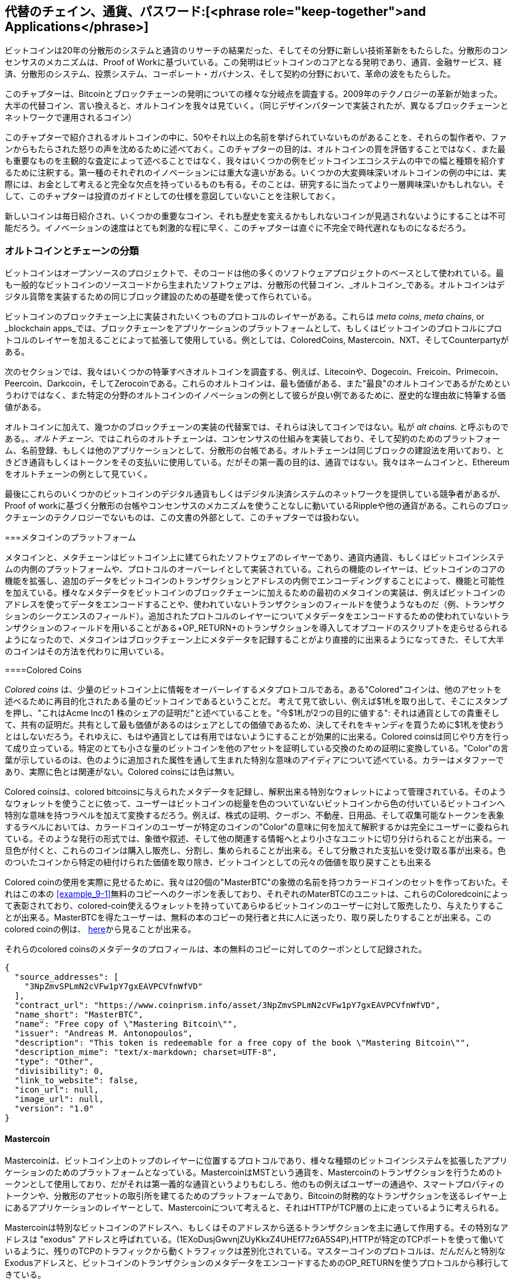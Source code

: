 [チャプター9]
== 代替のチェイン、通貨、パスワード:[<phrase role="keep-together">and Applications</phrase>]

ビットコインは20年の分散形のシステムと通貨のリサーチの結果だった、そしてその分野に新しい技術革新をもたらした。分散形のコンセンサスのメカニズムは、Proof of Workに基づいている。この発明はビットコインのコアとなる発明であり、通貨、金融サービス、経済、分散形のシステム、投票システム、コーポレート・ガバナンス、そして契約の分野において、革命の波をもたらした。 

このチャプターは、Bitcoinとブロックチェーンの発明についての様々な分岐点を調査する。2009年のテクノロジーの革新が始まった。大半の代替コイン、言い換えると、オルトコインを我々は見ていく。（同じデザインパターンで実装されたが、異なるブロックチェーンとネットワークで運用されるコイン） 

このチャプターで紹介されるオルトコインの中に、50やそれ以上の名前を挙げられていないものがあることを、それらの製作者や、ファンからもたらされた怒りの声を沈めるために述べておく。このチャプターの目的は、オルトコインの質を評価することではなく、また最も重要なものを主観的な査定によって述べることではなく、我々はいくつかの例をビットコインエコシステムの中での幅と種類を紹介するために注釈する。第一種のそれぞれのイノベーションには重大な違いがある。いくつかの大変興味深いオルトコインの例の中には、実際には、お金として考えると完全な欠点を持っているものも有る。そのことは、研究するに当たってより一層興味深いかもしれない。そして、このチャプターは投資のガイドとしての仕様を意図していないことを注釈しておく。 

新しいコインは毎日紹介され、いくつかの重要なコイン、それも歴史を変えるかもしれないコインが見逃されないようにすることは不可能だろう。イノベーションの速度はとても刺激的な程に早く、このチャプターは直ぐに不完全で時代遅れなものになるだろう。

=== オルトコインとチェーンの分類

((("chains, alternative")))((("currencies, alternative")))ビットコインはオープンソースのプロジェクトで、そのコードは他の多くのソフトウェアプロジェクトのベースとして使われている。最も一般的なビットコインのソースコードから生まれたソフトウェアは、分散形の代替コイン、_オルトコイン_である。オルトコインはデジタル貨幣を実装するための同じブロック建設のための基礎を使って作られている。 

ビットコインのブロックチェーン上に実装されたいくつものプロトコルのレイヤーがある。これらは(((("blockchain apps")))((("meta chains")))((("meta coin platforms"))) _meta coins_, _meta chains_, or _blockchain apps_では、ブロックチェーンをアプリケーションのプラットフォームとして、もしくはビットコインのプロトコルにプロトコルのレイヤーを加えることによって拡張して使用している。例としては、ColoredCoins, Mastercoin、NXT、そしてCounterpartyがある。 

次のセクションでは、我々はいくつかの特筆すべきオルトコインを調査する、例えば、Litecoinや、Dogecoin、Freicoin、Primecoin、Peercoin、Darkcoin，そしてZerocoinである。これらのオルトコインは、最も価値がある、また"最良"のオルトコインであるがためというわけではなく、また特定の分野のオルトコインのイノベーションの例として彼らが良い例であるために、歴史的な理由故に特筆する価値がある。 

オルトコインに加えて、幾つかのブロックチェーンの実装の代替案では、それらは決してコインではない。私が((("alt chains"))) _alt chains_. と呼ぶものである。、_オルトチェーン_、ではこれらのオルトチェーンは、コンセンサスの仕組みを実装しており、そして契約のためのプラットフォーム、名前登録、もしくは他のアプリケーションとして、分散形の台帳である。オルトチェーンは同じブロックの建設法を用いており、ときどき通貨もしくはトークンをその支払いに使用している。だがその第一義の目的は、通貨ではない。我々はネームコインと、Ethereumをオルトチェーンの例として見ていく。 

最後にこれらのいくつかのビットコインのデジタル通貨もしくはデジタル決済システムのネットワークを提供している競争者があるが、Proof of workに基づく分散形の台帳やコンセンサスのメカニズムを使うことなしに動いているRippleや他の通貨がある。これらのブロックチェーンのテクノロジーでないものは、この文書の外部として、このチャプターでは扱わない。

===メタコインのプラットフォーム 

((("meta coin platforms", id="ix_ch09-asciidoc0", range="startofrange")))メタコインと、メタチェーンはビットコイン上に建てられたソフトウェアのレイヤーであり、通貨内通貨、もしくはビットコインシステムの内側のプラットフォームや、プロトコルのオーバーレイとして実装されている。これらの機能のレイヤーは、ビットコインのコアの機能を拡張し、追加のデータをビットコインのトランザクションとアドレスの内側でエンコーディングすることによって、機能と可能性を加えている。様々なメタデータをビットコインのブロックチェーンに加えるための最初のメタコインの実装は、例えばビットコインのアドレスを使ってデータをエンコードすることや、使われていないトランザクションのフィールドを使うようなものだ（例、トランザクションのシークエンスのフィールド）。追加されたプロトコルのレイヤーについてメタデータをエンコードするための使われていないトランザクションのフィールドを用いることがある+OP_RETURN+のトランザクションを導入してオプコードのスクリプトを走らせるられるようになったので、メタコインはブロックチェーン上にメタデータを記録することがより直接的に出来るようになってきた、そして大半のコインはその方法を代わりに用いている。 

====Colored Coins

((("colored coins")))((("meta coin platforms","colored coins")))_Colored coins_  は、少量のビットコイン上に情報をオーバーレイするメタプロトコルである。ある"Colored"コインは、他のアセットを述べるために再目的化されたある量のビットコインであるということだ。 ((("stock certificates","colored coins as")))考えて見て欲しい、例えば$1札を取り出して、そこにスタンプを押し、"これはAcme Incの1 株のシェアの証明だ"と述べていることを。"今$1札が2つの目的に値する": それは通貨としての貴重そして、共有の証明だ。共有として最も価値があるのはシェアとしての価値であるため、決してそれをキャンディを買うために$1札を使おうとはしないだろう。それゆえに、もはや通貨としては有用ではないようにすることが効果的に出来る。Colored coinsは同じやり方を行って成り立っている。特定のとても小さな量のビットコインを他のアセットを証明している交換のための証明に変換している。"Color"の言葉が示しているのは、色のように追加された属性を通して生まれた特別な意味のアイディアについて述べている。カラーはメタファーであり、実際に色とは関連がない。Colored coinsには色は無い。 

((("wallets","for colored coins")))Colored coinsは、colored bitcoinsに与えられたメタデータを記録し、解釈出来る特別なウォレットによって管理されている。そのようなウォレットを使うことに依って、ユーザーはビットコインの総量を色のついていないビットコインから色の付いているビットコインへ特別な意味を持つラベルを加えて変換するだろう。例えば、株式の証明、クーポン、不動産、日用品、そして収集可能なトークンを表象するラベルにおいては、カラードコインのユーザーが特定のコインの"Color"の意味に何を加えて解釈するかは完全にユーザーに委ねられている。そのような発行の形式では、象徴や叙述、そして他の関連する情報へとより小さなユニットに切り分けられることが出来る。一旦色が付くと、これらのコインは購入し販売し、分割し、集められることが出来る。そして分散された支払いを受け取る事が出来る。色のついたコインから特定の紐付けられた価値を取り除き、ビットコインとしての元々の価値を取り戻すことも出来る 

Colored coinの使用を実際に見せるために、我々は20個の"MasterBTC"の象徴の名前を持つカラードコインのセットを作っておいた。それはこの本の <<example_9-1>>無料のコピーへのクーポンを表しており、それぞれのMaterBTCのユニットは、これらのColoredcoinによって表彰されており、colored-coin使えるウォレットを持っていてあらゆるビットコインのユーザーに対して販売したり、与えたりすることが出来る。MasterBTCを得たユーザーは、無料の本のコピーの発行者と共に人に送ったり、取り戻したりすることが出来る。このcolored coinの例は、 https://cpr.sm/FoykwrH6UY[here]から見ることが出来る。

[[example_9-1]]
それらのcolored coinsのメタデータのプロフィールは、本の無料のコピーに対してのクーポンとして記録された。
====
[source,json]
----
{
  "source_addresses": [
    "3NpZmvSPLmN2cVFw1pY7gxEAVPCVfnWfVD"
  ],
  "contract_url": "https://www.coinprism.info/asset/3NpZmvSPLmN2cVFw1pY7gxEAVPCVfnWfVD",
  "name_short": "MasterBTC",
  "name": "Free copy of \"Mastering Bitcoin\"",
  "issuer": "Andreas M. Antonopoulos",
  "description": "This token is redeemable for a free copy of the book \"Mastering Bitcoin\"",
  "description_mime": "text/x-markdown; charset=UTF-8",
  "type": "Other",
  "divisibility": 0,
  "link_to_website": false,
  "icon_url": null,
  "image_url": null,
  "version": "1.0"
}
----
====

==== Mastercoin

((("meta-coin platforms","mastercoin protocol")))Mastercoinは、ビットコイン上のトップのレイヤーに位置するプロトコルであり、様々な種類のビットコインシステムを拡張したアプリケーションのためのプラットフォームとなっている。MastercoinはMSTという通貨を、Mastercoinのトランザクションを行うためのトークンとして使用しており、だがそれは第一義的な通貨というよりもむしろ、他のもの例えばユーザーの通過や、スマートプロパティのトークンや、分散形のアセットの取引所を建てるためのプラットフォームであり、Bitcoinの財務的なトランザクションを送るレイヤー上にあるアプリケーションのレイヤーとして、Mastercoinについて考えると、それはHTTPがTCP層の上に走っているように考えられる。 

Mastercoinは特別なビットコインのアドレスへ、もしくはそのアドレスから送るトランザクションを主に通して作用する。その特別なアドレスは((("exodus addresses"))) "exodus" アドレスと呼ばれている。(+1EXoDusjGwvnjZUyKkxZ4UHEf77z6A5S4P+),HTTPが特定のTCPポートを使って働いているように、残りのTCPのトラフィックから動くトラフィックは差別化されている。マスターコインのプロトコルは、だんだんと特別なExodusアドレスと、ビットコインのトランザクションのメタデータをエンコードするためのOP_RETURNを使うプロトコルから移行してきている。

====Counterparty

((("meta coin platforms","counterparty protocol")))Counterpartyは、ビットコイン上に他のプロトコルレイヤーとして実装された。Counterpartyはユーザーによる通貨や交換可能なトークン、金融的なツール、分散形のアセット取引所と、他の機能を可能としている。Counterpartyは、ビットコインのスクリプト言語の中で、ビットコインのトランザクションに追加の意味を持たせるメタデータを記録する+OP_RETURN+のオペレーターを主に使って、実装されている。Counterpartyは、Counterpartyのトランザクションを実行するためにXCPをトークンとして用いている。(((range="endofrange", startref="ix_ch09-asciidoc0"))) 

=== Alt Coins 

((("alt coins", id="ix_ch09-asciidoc1", range="startofrange")))((("currencies, alternative", id="ix_ch09-asciidoc2", range="startofrange")))大半のオルトコインは、ビットコインのソースコードから由来しており、中には"フォーク"として知られているものも有る。いくつかの実装は、ブロックチェーンのモデルに基いて”スクラッチで”制作されたが、どのビットコインのソースコードも用いていないものもある。オルトコインとチェーン（次のセクションで述べる）は、どちらも別々のブロックチェーンテクノロジーの実装であり、どちらの形式も自らのブロックチェーンを用いている。その言葉の定義の違いは、オルトコインが通貨として主に使われている一方で、オルトチェーンは通貨を主目的としない他の目的のために使われていることに有る。 

厳密にいうと、最初の大きな"オルト"のビットコインのソースコードのフォークは、オルトコインではなく、オルトチェーンである、_Namecoin_、であり次のセクションで言及する。 

発表された日付に基づくと、ビットコインのフォークとしての最初のオルトコインは、 2011年8月に登場した_IXCoin_.だ。IXCoinはいくつかのビットコインのパラメーターを修正したもので、取り分けブロックごとに96コインずつリワードを加えていくと云う方法で、通貨の生成を加速させようとしていた。

2011年の9月には、_Tenebrix_ が始まった。 Tenebrix は最初のProof of workのアルゴリズムの代替手段を始めて実装した暗号通貨であり、その名前は((("proof-of-work algorithm","alternative")))((("scrypt algorithm"))) _scrypt_という。それはパスワードをストレッチするためにもともと作られたアルゴリズムである( ブルートフォースアタック対策）。Telebrixのゴールは、メモリーに集中させるアルゴリズムを用いることによって、GPUや、ASICSによるマイニングに対抗できるコインを作ることだった。Tenebrixは、貨幣としては成功しなかったが、Litecoinの基礎となり、何百ものクローンを生み出す成功へと繋がった。 

_Litecoin_は、スクリプトをProof of Workのアルゴリズムとして使うことに加えて、Blockの生成速度を早くする実装を行っており、Bitcoinの10分毎の代わりに2.5分毎にブロックが生成される。結果として、"ビットコインが金ならば、Litecoinは銀"として考えられており、それは軽量な代替貨幣を意図されている。多くのLitecoinの魅力的な部分は、小売業のトランザクションにBitcoinよりも適していると考えられている。 

オルトコインの2011年、2012年の間に激増した、Bitcoinに基づくコイン、ないし、Litecoinに基づくコインである。20ものオルトコインは、市場での位置をとりに競争した。2013年の終わりには、200に迄達し、2013年は"オルトコインの年"に素早く変化した。オルトコインの成長は2014年迄続き、今執筆している時には、500以上ものオルトコインが存在することとなっている。半数以上のオルトコインは、Litecoinのクローンである。 

オルトコインを作り出すことは簡単であり、それゆえに500以上のオルトコインが存在している。大半のオルトコインは、ビットコインとまさに少しだけ異なっており、学ぶ価値がないものが多い。オルトコインは、制作者が儲けようとしているだけのものが実際には多い。これらのコピーと、パンプアンドダンプを仕掛けようとしているコインの中には、特筆すべき例外があり、非常に重要なイノベーションとなっているものがある。それらのオルトコインは、急進的で、異なるアプローチを取っており、重要なイノベーションをビットコインのデザインパターンに対して与えている。ビットコインから異なっているこれらのオルトコインについて、3つの重要な分野がある。

* 異なる貨幣としてのポリシー
* 異なるProof of workもしくはコンセンサスアルゴリズム
* 特定のフィーチャー、例えば強力な匿名性

さらなる情報はこちらに記載してある。http://mapofcoins.com[graphical timeline of alt coins and alt chains].((("alt chains","timeline of")))((("alt coins","timeline of")))

==== Alt coinの価値評価

((("alt coins","evaluating")))((("currencies, alternative","evaluating")))あまりにも沢山のオルトコインが生まれている中で、どのようにしてどれが注目すべきだと決めるべきだろうか？幾つかのオルトコインは広く普及させることを達成しようとしており、通貨として使おうとしている。他には、異なる機能や、金融のモデルを試すための試金石として作られているものもある。多くのものは、ただ制作者がすぐに儲けようととしているだけのものだ。オルトコインを価値評価するためには、その定義された特徴と、マーケット指標を見ている。

ここに幾つかの疑問が生まれる。どれだけオルトコインはビットコインから異なっているのか？

* オルトコインは、大きなイノベーションをもたらしているのか
ユーザーがビットコインから引きつけられるだけの競争力のある違いを持っているのか？
* そのオルトコインは、ニッチなマーケットやアプリケーションに対して魅力を訴えているのか？
* そのオルトコインは、コンセンサスに対しての攻撃を行えないだけのセキュリティを持てるほどマイナーにとって魅力があるのか？

ここにいくつかのキーとなる考えるべき金融面とマーケットでの指標を表す。

* オルトコインのマーケット内でのキャピタリゼイションはいくらか？
* どれだけのユーザーとウォレットを持っていると見積もられているか？
* どれだけのビジネスがオルトコインを受け入れているか？
* どれだけの毎日のトランザクション（ボリューム)がオルトコインで行われているか？
* どれだけの価値が毎日トランザクションされているか？

このチャプターでは、特に技術的な特徴と、先の質問によって代表されるイノベーションの潜在価値に対して集中して述べる。

==== 金融的な代替案として: Litecoin、Dogecoin、Freicoin

((("alt coins","monetary parameter alternatives")))((("currencies, alternative","monetary parameter alternatives")))((("monetary parameter alternatives")))ビットコインはいくつかの金融指標は特徴的な機能を持っており、固定された発行されているそして21百万の大きな通貨のユニットを (21 ×10の48乗の小さなユニット)。そして地理的に発行レートが減少するにつれて、そして10分のブロック”ハートビート”、これがトランザクションの承認時間の速さ多くのオルトコインは、異なる金融的なポリシーを達成するために主となるパラメーターを引張ってきた何百ものオルトコインの中、最も特筆すべき例の中での幾つかのコインでは下記のパラメーターを含んでいる。

===== Litecoin

最初のオルトコインの1つは、2011年にリリースされたLitecoinであり、二番目に最も成功しているBitcoinの後のデジタル通貨だ。主要なイノベーションは、_scrypt_をproof of workのアルゴリズムとして使用し(Tenebrixから受け継いでいる）、それは軽量で高速な通貨のパラメーターである。

* ブロック生成速度 2.5分
* 通貨の合計: 84 milliionのコインを2140年迄に発行
* コンセンサスアルゴリズム: Scrypt proof of work
* マーケット・キャピタラゼイション: 2014年中旬に$ 160 million 

===== Dogecoin

Dogecoinは2013年の１２月にリリースされたLitecoinのフォークに基づくものだ。Dogecoinは、消費することと、チップを支払うことを奨励しているがために、速い発行ととても高い通貨の時価総額を金融政策を持っているがために、特筆すべき価値がある。2014年に急速に価値が下がる前は、Dogecoinは、初めはジョークとして始まったが次第に、活発で大きなコミュニティと共に大変有名になったものだった。 

* Blockの生成速度: 60秒
* 総発行量 : 2015年迄に 100,000,000,000 (100 billioin) Doge 
* コンセンサスアルゴリズム: Scrypt proof of work
* 市場総額: 2014年中旬に$12 million 

===== Freicoin

Freicoinは2012年の7月に発表された。それは((("demurrage currency"))) _demurrage currency_であり、保存している価値に対してマイナスの利子率を持っている。Freicoinを持っていると、消費を奨励し、お金を所持し続けることを抑制するために4.5%のAPR費用が掛かるようになっている。FreicoinはBitcoinのデフレ政策とは正反対の金融政策を導入しているという点で特筆すべき価値がある。Freicoiは通貨としては成功しなかったが、金融政策の一種として興味深い例となっている。

* Block生成時間: 10分
* 通貨発行量: 2140年迄に 100million コイン
* コンセンサスアルゴリズム: SHA256のProof of work
* 市場規模: 2014年中旬で、$130,000 

==== コンセンサスのイノベーション: Peercoin, Myriad, Blackcoin, Vericoin, NXT

((("alt coins","consensus innovation")))((("consensus","innovation")))SHA256のアルゴリズムを用いたProof of workにビットコインのコンセンサスのメカニズムは基づいている。最初のオルトコインは、Proof of workに代わる手段としてスクリプトを導入した、そしてマイニングのプロセスをよりCPUに優しく、ASICSによる中央集権化にならないようにした。それ以降コンセンサスのメカニズムにおけるイノベーションは激しいペースで続いた。いくつかのオルトコインは、スクリプトのように様々なアルゴリズムを導入した。("Blake algorithm")))((("Groestl algorithm")))((("scrypt-N algorithm")))((("SHA3 algorithm")))((("Skein algorithm"))) Scrypt-N, Skein, Groestl, SHA3, X11, Blake、等々だ。いくつかのオルトコインは、様々なProof of workのアルゴリズムと結びついた。そして2013年には、我々はProof of workの代替手段の発明を見た、それは((("proof of stake"))) _proof of stake_と呼ばれるもので、いくつもの最近なオルトコインのベースを構成している。 

Proof of stakeは既存の貨幣の所有者が利子を持っている担保として、貨幣の所有を主張することが出来るシステムである。それはいくらかデポジットの証明に似ていて、参加者は、投資のリターンを新しい貨幣の形式（利子の支払のように発行される）、そしてトランザクションのフィーから稼ぎながら、通貨の一部を保有することが出来る。 

===== Peercoin

Peercoinは、2012年8月に発表されProof of workと Proof of stakeのアルゴリズムを取り入れた最初の貨幣として発行されたオルトコインである。 

* Block生成時間: 10分
 * 総発行量: 無制限
* コンセンサスアルゴリズム: (ハイブリッド)Proof of workで始まるProof of stake
* 市場規模: 2014年中旬で$14 million

===== Myriad

Myriadは2014年の2月に発表され、5つの異なるProof of workのアルゴリズムを用いている(SHA256d, Scrypt, Qubit, Skein, そしてMyriad-Groestl)を同時に使っており、マイナーの参加に応じてそれぞれのアルゴリズムごとに異なる難易度がある。その意図はMyriad をASICに対して耐久性のあるものとし、多数のマイニングのアルゴリズムは、同時多発的に攻撃しなければならないようにすることによって、出来るだけコンセンサスに対しての攻撃に強くしようとしているためである。

* ブロック生成時間: 30秒が平均(マイニングのアルゴリズムごとに2.5 分がターゲット）
* 総発行量 2024年前に20億
* コンセンサスアルゴリズム: Proof of workの様々なアルゴリズム
* 市場規模: 2014年中旬に$120,000 

==== Blackcoin

Blackcoinは2014年の冬に発表され、Proof of stakeのコンセンサスアルゴリズムを用いている。特筆すべき点は、"multipools"を導入したことで、どのコインをマイニングするか異なるオルトコインの間を自動的に利益によって変更するマイニングプールの形式である。 

ブロック生成時間: 1分
 * 総発行量: 無制限
* コンセンサスアルゴリズム: Proof of stake
* 市場規模: 2014年中旬で$3.7 million 

===== VeriCoin

VeriCoinは2014年の5月に始まり、Proof of stakeのコンセンサスアルゴリズムを用いてて、異なる利子のレートを用いている。動的にマーケットの供給力に基いて変更される。それはウォレットからビットコインを支払う際に、自動取引所の機能を導入した始めてのオルトコインである。

ブロック生成時間: 1分
 * 総発行量: 無制限
* コンセンサスアルゴリズム: Proof of stake
* 市場規模: 2014年中旬で$1.1 million

====== NXT

NXT (発音は"Next")は、Proof of workによるマイニングを用いていないと云う点で純粋なProof of stakeのオルトコインだ。NXTはスクラッチから実装された暗号通貨で、ビットコインのフォークでも、他のオルトコインのフォークでもない。NXTは沢山の先進的な機能を実装しており、例えば名前登録機能(((("Namecoin"))) と似ている、Namecoin), 分散形のアセット取引所(Colored Coinsと似ている）、分散形の統合された安全なメッセージング機能((("Bitmessage"))と似ている)そしてStake delegationシステムだ。(Proof of stakeを他人に委譲すること）NXTに惹き付かれている人は、NXTを"次世代"、または2.0世代の暗号通貨と呼んでいる。 

ブロック生成時間: 1分
 * 総発行量: 無制限
* コンセンサスアルゴリズム: Proof of stake
* 市場規模: 2014年中旬で3千万ドル


==== 2つの目的を持ったマイニングのイノベーション: Primecoin, Curecoin, Gridcoin

((("dual-purpose mining")))((("mining","dual-purpose")))ビットコインのProof of workのアルゴリズムは、只一つの目的がある。それはビットコインのネットワークをセキュアに保つことである。伝統的な決済のシステムのセキュリティに比べて、マイニングのコストはあまり高くない。しかしながら、多くの人に無駄が多いとして批判されてしまう。次の世代のオルトコインは、この問題に対処しようとしている。2つの目的を持つProof of workのアルゴリズムは、ネットワークをセキュアに保つ。外部の使用の使い方を付け加えることで、通貨のセキュリティは、それは外部の影響を需要と供給の曲線に与えることとなる。 

===== Primecoin

Primecoinは2013年の7月に発表されたProof of workのアルゴリズムを持つコインであり、素数を探す((("bi-twin prime chains")))((("Cunningham prime chains"))) コンピューティングを行う。素数は、多様な科学的な 

ブロック生成時間: 1分
 * 総発行量: 無制限
* コンセンサスのアルゴリズム: 素数の発見のチェーンによるProof of work
* 市場規模: 2014年中旬に130万ドル

===== Curecoin

((("protein folding algorithms")))Curecoinは2013年5月に発表されたコインである。Folding@Home のプロジェクトを通した、タンパク質のフォールディングの研究を、SHA256のProof of workのアルゴリズムと結び付けている。タンパク質のフォールディングは、病気を直す新薬の発見のために使われているタンパク質の科学的な相互作用についての多大なコンピューターによるシミュレーションである。 

* Block生成時間: 10分
 * 総発行量: 無制限
* コンセンサスアルゴリズム; タンパク質のフォールディングの研究と共に働くProof of work
* 市場規模: 2014年中旬に$58,000 

==== Gridoin

Gridcoinは2013年に発表された。ScryptベースのProof of workを行っており、((("BOINC open grid computing"))) BOINCへの参加の支社としてのProof of workである。BOINCはBerkeley Open Infrastrucure for Network Computing であり、科学的なグリッドコンピューティングに対してのオープンプロトコルである。それにより、参加者は、空いているコンピューターのスペースをを共有して、科学的な研究のコンピューティングが出来るようになる。GridcoinはBOINCを、例えばタンパク質のフォールディング問題のような特定の問題を解決するためにではなく、一般的な目的のコンピューティングプラットフォームとして用いている。 

* ブロックの生成: 150秒ごと
 * 総発行量: 無制限
* コンセンサスアルゴリズム:  BOINCのグリッドコンピューティングによるProof of work
* 市場規模: 2014年中旬で、122,000ドル

==== 匿名性に集中したオルトコイン: CryptoNote Bytecoin Monero, Zerocash/Zerocoin, Darkcoin

((("alt coins","anonymity focused", id="ix_ch09-asciidoc3", range="startofrange")))((("currencies, alternative","anonymity focused", id="ix_ch09-asciidoc4", range="startofrange")))ビットコインは良く、"匿名"のコインとして間違われる。実際には、ビットコインのアドレスとIDを紐付けることは簡単だ、そしてビッグデータ解析を使えば、アドレスと個人の間にあるどのようにしてビットコインを使っているかの週間についての包括的な図を作成することが出来る。幾つかのオルトコインでは、強い匿名性を目的として行っているものがある。その最初の取り組みは、_Zerocoin_である。Zerocoinは、セキュリティとプライバシーについての2013年のIEEEのシンポジウムの文書で発表された、ビットコイン上で匿名性を保つためのメタコインである。Zerocoinは、書いている間の開発で完全に分けられたZerocashという名のオルトコインとして導入されるだろう。2013年10月に発表された匿名性のための代わりの手段として_CryptoNote_と共に始まった。CryptoNoteは、次に議論する数多くのオルトコインのフォークに依って実装された根本的な技術である。ZerocashとCryptoNoteに加えて、いくつもの匿名の独立したコインが存在している、例えば、Darkcoinは、ステルスアドレスと、匿名性のためのトランザクションのミクシングを行っている。

===== Zerocoin/Zerocash

Zerocoinは、Johns Hopkinsのリサーチャーによって2013年に導入されたデジタル通貨の匿名性に対しての理論的な試みである。ZerocashはZerocoinのオルトコインとしての実装であり、それは開発段階で、未だリリースされていない。 

===== CryptoNote

CryptoNote、匿名の電子的な現金として使えるようにするための基礎を提供するオルトコインの実装である。2013年10月に発表された。異なる様々な実装にフォークされる用に設計されており、一定周期で貨幣として利用できなくなるようにリセットするメカニズムを備えている。多数のオルトコインは、CryptoNoteから生まれてきた。 Bytecoin (BCN), Aeon (AEON), Boolberry (BBR), duckNote (DUCK), Fantomcoin (FCN), Monero (XMR), MonetaVerde (MCN), そして Quazarcoin (QCN)である。CryptoNoteはビットコインのフォークではなく、暗号通貨の実装を完全にまとめたものとして存在していることに特筆すべき価値がある。 

===== Bytecoin

((("Application Specific Integrated Circuit (ASIC)")))((("Graphical Processing Units (GPUs)"))BytecoinはCryptoNoteから生まれた最初の実装であり、CryptoNoteの技術に基づく匿名の貨幣としての性質を提供している。Bytecoinは2012年の7月に始まった。以前のオルトコインでBTEのシンボルとしてBytecoinが存在していた。CryptoNoteに由来するBytecoinは、貨幣としてのシンボルはBCNである。Crytponight Proof of workのアルゴリズムでは、少なくとも2MBのRAMをインスタンスごとに必要としており、GPUや、ASICのマイニングには適して」いないようになっている。Bytecoinは、円状の署名を受け継いでおり、リンク不可能なトランザクションと、CryptoNoteから受け継いだBlockchain解析に対しての匿名性を持っている。

* ブロック生成: 2分
* 総発行量: 1840 億 BCN
* コンセンサスアルゴリズム: Cryptonight Proof of work
* 市場規模  2014年中旬に300万ドル

===== Monero

Monero はCryptoNoteの一種の実装である。それはBytecoinよりも幾分フラットな発行曲線を持っていて、80%の貨幣は最初の4年間の間に発行される。そして、CryptoNoteから受け継いだ同様の匿名性の機能を持っている。

ブロック生成時間: 1分
* 総発行量: 1840万 XMR
* コンセンサスアルゴリズム: Cryptonight Proof of work
* 市場規模: 2014年中旬の500万ドル

====== Darkcoin

Darkcoinは2014年の1月に始まった。Darkcoinは匿名の貨幣として実装されており、Darksendと呼ばれる全てのトランザクションに対してのre-mixingプロトコルを用いている。Darkcoinは、Proof of workのアルゴリズムに、11ラウンドの異なるハッシュのファンクションを用いていることで、特筆すべき価値がある。((("proof-of-work algorithm","for Darkcoin"))) (blake, bmw, groestl, jh, keccak, skein, luffa, cubehash, shavite, simd, echo) 

* ブロック生成: 2.5分毎
*  総発行量: 最大2200万DRK
* コンセンサスアルゴリズム: 複数のアルゴリズムと複数回のProof of work
* 市場規模: 2014年中旬に1900万ドル(((range="endofrange", startref="ix_ch09-asciidoc4")))(((range="endofrange", startref="ix_ch09-asciidoc3")))(((range="endofrange", startref="ix_ch09-asciidoc2")))(((range="endofrange", startref="ix_ch09-asciidoc1")))

=== 貨幣ではないオルトチェーン

((("chains, alternative","noncurrency", id="ix_ch09-asciidoc5", range="startofrange")))((("non-currency alt chains", id="ix_ch09-asciidoc6", range="startofrange")))折るとチェーンは、ブロックチェーンのデザインパターンの代替の仕組みであり、それは一義的には貨幣として使われていない。多くは貨幣を含むが、その貨幣は他の何かを導入するためのトークンとして使われる。例えば、資源や、契約としてだ。その貨幣は、言い換えれば、プラットフォームの主要な点ではなく、2番目の機能である。  

==== Namecoin

namecoinはビットコインノードの最初のフォークだった。Namecoinは分散形のキーバリューストアであり、ブロックチェーンを使った輸送プラットフォームである。グローバルなドメイン名のレジストリーとなっており、インターネット上のドメイン・ネームレジストレーションシステムと似ている。ネームコインは、現在は、DNSの代替案として作成されており、ルートレベルのドメイン名は.bitとなっている。Namecoinは、ドメイン名の登録と、名前空間においてのキーバリューの組みの登録に使われている。Emailアドレスや、暗号キーや、SSL証明や、ファイルの署名、投票システム、株式の証明、そして他の数えきれない程のアプリケーションに使われる。 

NamecoinのシステムはNamecoinの通貨を含んでおり(NMC)、トランザクションフィーを登録と名前の移管のために使う。現在の価格では、その0.01NMCか凡そ1USセントを名前を登録するフィーのために使われる。Bitcoinと同じように、そのフィーはNamecoinのマイナーに獲得される。

Namecoinの基本的なパラメーターはビットコインと同一である。  

* Block生成時間: 10分
* 貨幣の総量: 2140年迄に 2100万NMC
* コンセンサスアルゴリズム: SHA256のProof of work
* 市場規模: 2014年中旬に1000万ドル

Namecoinの名前空間は制限されていない、そして誰でもどんな名前でもどんな方法でも登録できる。しかしながら、ブロックチェーンから読む時に、アプリケーションレベルのソフトウェアがどのように読みだすのか、そしてそこからどう進むのかを知っているために、特定の名前空間は合意された仕様を持っている。もし形式が間違っていれば、どのような特定の名前空間から読み出すために使おうとしているどのようなソフトウェアがエラーを吐き出すことになる。よく知られている名前空間は下記である。

* +d/+ は +.bit+ ドメインのための名前空間
+id/+ は個人のIDを保存するための名前空間。例えばemail addresや、PGPのキー等
+u/+ は追加で、より構造化された、IDを保存するための定義(Openspecに基づく)

((("blockchains","Namecoin")))NamecoinのクライアントはBitcoinのコアととても良く似ている。何故ならば同じソースコードから出来ているからだ。インストールの際に、クライアントはNamecoinのブロックチェーンをダウンロードし、クエリと、名前の登録が出来るようになる。3つの主要なコマンドがある。((("Namecoin","commands"))) 

+name_new+:: クエリーを送るか、名前の事前登録を行う。
+name_firstupdate+:: 名前を登録し、登録状態を公開する。
+name_update+:: 名前登録の詳細を変更し、リフレッシュする。

例えば、 +mastering-bitcoin.bit+のドメインを登録しようと思ったら、我々は下記のように +name_new+ のコマンドを使用する。

[source,bash]
----
$ namecoind name_new d/mastering-bitcoin
----
[source,json]
----
[
    "21cbab5b1241c6d1a6ad70a2416b3124eb883ac38e423e5ff591d1968eb6664a",
    "a05555e0fc56c023"
]
----

+name_new+ コマンドは、名前を登録し、その名前のハッシュと、ランダムなキーを結びつける。+name_new+の返り値となる2つのストリングは、ハッシュとランダムなキーである。（+a05555e0fc56c023+ は先行している例のコマンド）は公に名前を登録するために使われることが出来ます。一旦主張がNamecoinのブロックチェーン上に登録されると、それは+name_firstupdate+のコマンドによって、ランダムキーを供給されて公に登録されます。

----
$ namecoind name_firstupdate d/mastering-bitcoin a05555e0fc56c023 "{"map": {"www": {"ip":"1.2.3.4"}}}}"
b7a2e59c0a26e5e2664948946ebeca1260985c2f616ba579e6bc7f35ec234b01
----

この例は、+www.mastering-bitcoin.bit+ をIPアドレスの1.2.3.4にマッピングする。返り値となるハッシュはトランザクションIDであり、それはこの登録を追跡するために使われる事が出来る。そして、+name_list+のコマンドを走らせることで、どの名前が登録されているかを知ることが出来る。

----
$ namecoind name_list
----
====
[source,json]
----
[
    {
        "name" : "d/mastering-bitcoin",
        "value" : "{map: {www: {ip:1.2.3.4}}}}",
        "address" : "NCccBXrRUahAGrisBA1BLPWQfSrups8Geh",
        "expires_in" : 35929
    }
]
----
====

ネームコインの登録は、36,000ブロックごとに更新される必要がある。（およそ200日から250日）その+name_update+のコマンドは、何もフィーの必要がなく、それゆえにネームコインのドメインを新しくするのは無料である。第三者のプロバイダーが登録をコントロールし、自動的に更新することが出来る。そして、ウェブのインターフェースを通じて小さなフィーで更新できる。第三者のプロバイダーとともに、ネームコインのクライアントを走らせなくて済むようになる、しかし独立したネームコインによって提供される独立したコントロールをを失うこととなる 

==== Ethereum

((("contracts, in Ethereum"))) Ethereumは、ブロックチェーンの台帳上において、チューリング完全なコントラクトのプロセスと、それを実行するプラットフォームだ。ビットコインの複製ではなく、完全に独立した仕様と実装を持っている。Ethereumは、組み込みの通貨を持っており、それは_ether_と呼ばれている。_ether_は、コントラクトの実行のために必要なものだ。Ethereumのブロックチェーンの記録は、_contract_であり、それは低位の言語、バイトコードのようなチューリング完全なコードで書かれる。重要な事は、コントラクトはEthereumシステム上で動くプログラムであることだ。Ethereumのコントラクトは、データを保存することが出来、Etherの支払いを送ったり受け取る事、そして無限の長さのコンピュテーションを、分散形の自律的なソフトウェアのエージェントとして実行することが出来る(それ故にチューリング完全）

Ethereumはとても複雑な、他のオルトチェーン自身では実装できないようなシステムを実装することが出来る。例えば、Namecoinのような名前登録のスマートコントラクトは、下記のようにEthereumで書ける。 (より正確に言えば、Ethereumコードにコンパイルされる高位の言語で書ける。) (((range="endofrange", startref="ix_ch09-asciidoc6")))(((range="endofrange", startref="ix_ch09-asciidoc5")))

[source,python]
----
if !contract.storage[msg.data[0]]: # Is the key not yet taken? 
    # Then take it!
    contract.storage[msg.data[0]] = msg.data[1]
    return(1)
else:

    return(0) // Otherwise do nothing
----

=== 未来の通貨

次世代の暗号通貨は全般的に、将来のビットコインよりも見通しが明るくさえある。ビットコインは完全に新しい分散形の組織の形式を導入し、何百もの驚くべきイノベーションを生み出している。分散形の科学的なシステムから、金融、経済、嘉芸、中央バンキング、そしてコーポレート・ガバナンス迄だ。多くの人類の活動で、以前は中央集権的な組織や、機構が権威ある、もしくは信頼されている権利が必要とされてきたが、今や分散させることが出来る。ブロックチェーンとコンセンサスシステムの発明は、権力の集中や、腐敗や、規制による封じ込めが起きる機会を取り除き、組織と大きな規模のシステムの協調のコストを大きく削減することとなる。 